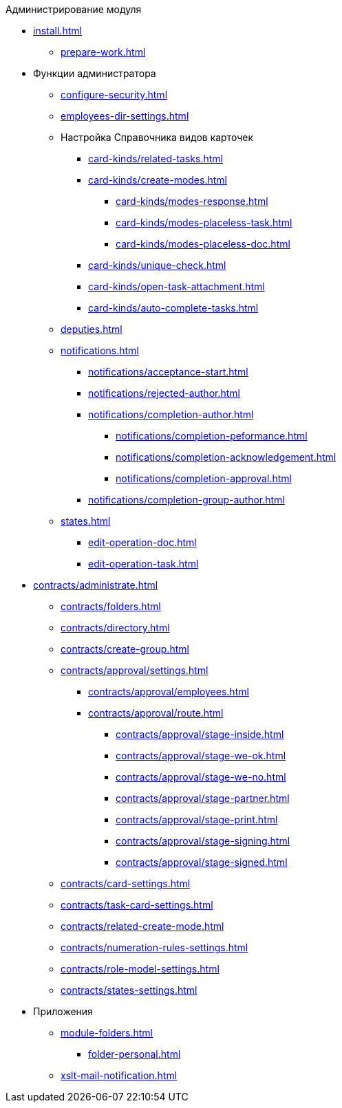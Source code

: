 .Администрирование модуля
* xref:install.adoc[]
** xref:prepare-work.adoc[]
* Функции администратора
** xref:configure-security.adoc[]
** xref:employees-dir-settings.adoc[]
** Настройка Справочника видов карточек
*** xref:card-kinds/related-tasks.adoc[]
*** xref:card-kinds/create-modes.adoc[]
**** xref:card-kinds/modes-response.adoc[]
**** xref:card-kinds/modes-placeless-task.adoc[]
**** xref:card-kinds/modes-placeless-doc.adoc[]
*** xref:card-kinds/unique-check.adoc[]
*** xref:card-kinds/open-task-attachment.adoc[]
*** xref:card-kinds/auto-complete-tasks.adoc[]
** xref:deputies.adoc[]
** xref:notifications.adoc[]
*** xref:notifications/acceptance-start.adoc[]
*** xref:notifications/rejected-author.adoc[]
*** xref:notifications/completion-author.adoc[]
**** xref:notifications/completion-peformance.adoc[]
**** xref:notifications/completion-acknowledgement.adoc[]
**** xref:notifications/completion-approval.adoc[]
*** xref:notifications/completion-group-author.adoc[]
** xref:states.adoc[]
*** xref:edit-operation-doc.adoc[]
*** xref:edit-operation-task.adoc[]
* xref:contracts/administrate.adoc[]
** xref:contracts/folders.adoc[]
** xref:contracts/directory.adoc[]
** xref:contracts/create-group.adoc[]
** xref:contracts/approval/settings.adoc[]
//*** xref:contracts/approval/.create-modes.adoc[]
*** xref:contracts/approval/employees.adoc[]
*** xref:contracts/approval/route.adoc[]
**** xref:contracts/approval/stage-inside.adoc[]
**** xref:contracts/approval/stage-we-ok.adoc[]
**** xref:contracts/approval/stage-we-no.adoc[]
**** xref:contracts/approval/stage-partner.adoc[]
**** xref:contracts/approval/stage-print.adoc[]
**** xref:contracts/approval/stage-signing.adoc[]
**** xref:contracts/approval/stage-signed.adoc[]
** xref:contracts/card-settings.adoc[]
** xref:contracts/task-card-settings.adoc[]
** xref:contracts/related-create-mode.adoc[]
** xref:contracts/numeration-rules-settings.adoc[]
** xref:contracts/role-model-settings.adoc[]
** xref:contracts/states-settings.adoc[]
* Приложения
** xref:module-folders.adoc[]
*** xref:folder-personal.adoc[]
** xref:xslt-mail-notification.adoc[]
